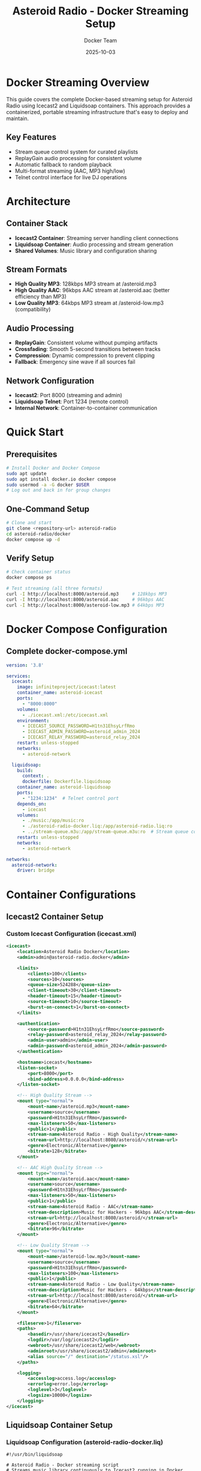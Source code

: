 #+TITLE: Asteroid Radio - Docker Streaming Setup
#+AUTHOR: Docker Team
#+DATE: 2025-10-03

* Docker Streaming Overview

This guide covers the complete Docker-based streaming setup for Asteroid Radio using Icecast2 and Liquidsoap containers. This approach provides a containerized, portable streaming infrastructure that's easy to deploy and maintain.

** Key Features
- Stream queue control system for curated playlists
- ReplayGain audio processing for consistent volume
- Automatic fallback to random playback
- Multi-format streaming (AAC, MP3 high/low)
- Telnet control interface for live DJ operations

* Architecture

** Container Stack
- *Icecast2 Container*: Streaming server handling client connections
- *Liquidsoap Container*: Audio processing and stream generation
- *Shared Volumes*: Music library and configuration sharing

** Stream Formats
- *High Quality MP3*: 128kbps MP3 stream at /asteroid.mp3
- *High Quality AAC*: 96kbps AAC stream at /asteroid.aac (better efficiency than MP3)
- *Low Quality MP3*: 64kbps MP3 stream at /asteroid-low.mp3 (compatibility)

** Audio Processing
- *ReplayGain*: Consistent volume without pumping artifacts
- *Crossfading*: Smooth 5-second transitions between tracks
- *Compression*: Dynamic compression to prevent clipping
- *Fallback*: Emergency sine wave if all sources fail

** Network Configuration
- *Icecast2*: Port 8000 (streaming and admin)
- *Liquidsoap Telnet*: Port 1234 (remote control)
- *Internal Network*: Container-to-container communication

* Quick Start

** Prerequisites
#+BEGIN_SRC bash
# Install Docker and Docker Compose
sudo apt update
sudo apt install docker.io docker compose
sudo usermod -a -G docker $USER
# Log out and back in for group changes
#+END_SRC

** One-Command Setup
#+BEGIN_SRC bash
# Clone and start
git clone <repository-url> asteroid-radio
cd asteroid-radio/docker
docker compose up -d
#+END_SRC

** Verify Setup
#+BEGIN_SRC bash
# Check container status
docker compose ps

# Test streaming (all three formats)
curl -I http://localhost:8000/asteroid.mp3     # 128kbps MP3
curl -I http://localhost:8000/asteroid.aac     # 96kbps AAC
curl -I http://localhost:8000/asteroid-low.mp3 # 64kbps MP3
#+END_SRC

* Docker Compose Configuration

** Complete docker-compose.yml
#+BEGIN_SRC yaml
version: '3.8'

services:
  icecast:
    image: infiniteproject/icecast:latest
    container_name: asteroid-icecast
    ports:
      - "8000:8000"
    volumes:
      - ./icecast.xml:/etc/icecast.xml
    environment:
      - ICECAST_SOURCE_PASSWORD=H1tn31EhsyLrfRmo
      - ICECAST_ADMIN_PASSWORD=asteroid_admin_2024
      - ICECAST_RELAY_PASSWORD=asteroid_relay_2024
    restart: unless-stopped
    networks:
      - asteroid-network

  liquidsoap:
    build:
      context: .
      dockerfile: Dockerfile.liquidsoap
    container_name: asteroid-liquidsoap
    ports:
      - "1234:1234"  # Telnet control port
    depends_on:
      - icecast
    volumes:
      - ./music:/app/music:ro
      - ./asteroid-radio-docker.liq:/app/asteroid-radio.liq:ro
      - ../stream-queue.m3u:/app/stream-queue.m3u:ro  # Stream queue control
    restart: unless-stopped
    networks:
      - asteroid-network

networks:
  asteroid-network:
    driver: bridge
#+END_SRC

* Container Configurations

** Icecast2 Container Setup

*** Custom Icecast Configuration (icecast.xml)
#+BEGIN_SRC xml
<icecast>
    <location>Asteroid Radio Docker</location>
    <admin>admin@asteroid-radio.docker</admin>
    
    <limits>
        <clients>100</clients>
        <sources>10</sources>
        <queue-size>524288</queue-size>
        <client-timeout>30</client-timeout>
        <header-timeout>15</header-timeout>
        <source-timeout>10</source-timeout>
        <burst-on-connect>1</burst-on-connect>
    </limits>
    
    <authentication>
        <source-password>H1tn31EhsyLrfRmo</source-password>
        <relay-password>asteroid_relay_2024</relay-password>
        <admin-user>admin</admin-user>
        <admin-password>asteroid_admin_2024</admin-password>
    </authentication>
    
    <hostname>icecast</hostname>
    <listen-socket>
        <port>8000</port>
        <bind-address>0.0.0.0</bind-address>
    </listen-socket>
    
    <!-- High Quality Stream -->
    <mount type="normal">
        <mount-name>/asteroid.mp3</mount-name>
        <username>source</username>
        <password>H1tn31EhsyLrfRmo</password>
        <max-listeners>50</max-listeners>
        <public>1</public>
        <stream-name>Asteroid Radio - High Quality</stream-name>
        <stream-url>http://localhost:8080/asteroid/</stream-url>
        <genre>Electronic/Alternative</genre>
        <bitrate>128</bitrate>
    </mount>
    
    <!-- AAC High Quality Stream -->
    <mount type="normal">
        <mount-name>/asteroid.aac</mount-name>
        <username>source</username>
        <password>H1tn31EhsyLrfRmo</password>
        <max-listeners>50</max-listeners>
        <public>1</public>
        <stream-name>Asteroid Radio - AAC</stream-name>
        <stream-description>Music for Hackers - 96kbps AAC</stream-description>
        <stream-url>http://localhost:8080/asteroid/</stream-url>
        <genre>Electronic/Alternative</genre>
        <bitrate>96</bitrate>
    </mount>
    
    <!-- Low Quality Stream -->
    <mount type="normal">
        <mount-name>/asteroid-low.mp3</mount-name>
        <username>source</username>
        <password>H1tn31EhsyLrfRmo</password>
        <max-listeners>100</max-listeners>
        <public>1</public>
        <stream-name>Asteroid Radio - Low Quality</stream-name>
        <stream-description>Music for Hackers - 64kbps</stream-description>
        <stream-url>http://localhost:8080/asteroid/</stream-url>
        <genre>Electronic/Alternative</genre>
        <bitrate>64</bitrate>
    </mount>
    
    <fileserve>1</fileserve>
    <paths>
        <basedir>/usr/share/icecast2</basedir>
        <logdir>/var/log/icecast2</logdir>
        <webroot>/usr/share/icecast2/web</webroot>
        <adminroot>/usr/share/icecast2/admin</adminroot>
        <alias source="/" destination="/status.xsl"/>
    </paths>
    
    <logging>
        <accesslog>access.log</accesslog>
        <errorlog>error.log</errorlog>
        <loglevel>3</loglevel>
        <logsize>10000</logsize>
    </logging>
</icecast>
#+END_SRC

** Liquidsoap Container Setup

*** Liquidsoap Configuration (asteroid-radio-docker.liq)
#+BEGIN_SRC liquidsoap
#!/usr/bin/liquidsoap

# Asteroid Radio - Docker streaming script
# Streams music library continuously to Icecast2 running in Docker

# Allow running as root in Docker
set("init.allow_root", true)

# Set log level for debugging
log.level.set(4)

# Enable telnet server for remote control
settings.server.telnet.set(true)
settings.server.telnet.port.set(1234)
settings.server.telnet.bind_addr.set("0.0.0.0")

# Create playlist source from managed stream queue
radio = playlist(
  mode="normal",  # Play in order (not randomized)
  reload=5,       # Check for playlist updates every 5 seconds
  reload_mode="watch",  # Watch file for changes
  "/app/stream-queue.m3u"
)

# Fallback to directory scan if queue is empty
radio_fallback = playlist.safe(
  mode="randomize",
  reload=3600,
  "/app/music/"
)

radio = fallback(track_sensitive=false, [radio, radio_fallback])

# Use ReplayGain for consistent volume without pumping
radio = amplify(1.0, override="replaygain", radio)

# Add smooth crossfade between tracks (5 seconds)
radio = crossfade(
  duration=5.0,
  fade_in=3.0,
  fade_out=3.0,
  radio
)

# Add compressor to prevent clipping
radio = compress(
  ratio=3.0,
  threshold=-15.0,
  attack=50.0,
  release=400.0,
  radio
)

# Create a fallback with emergency content
emergency = sine(440.0)
emergency = amplify(0.1, emergency)

# Make source safe with fallback
radio = fallback(track_sensitive=false, [radio, emergency])

# Add metadata
radio = map_metadata(fun(m) -> 
  [("title", m["title"] ?? "Unknown Track"),
   ("artist", m["artist"] ?? "Unknown Artist"),
   ("album", m["album"] ?? "Unknown Album")], radio)

# High Quality MP3 Stream (128kbps)
output.icecast(
  %mp3(bitrate=128),
  host="icecast",  # Docker service name
  port=8000,
  password="H1tn31EhsyLrfRmo",
  mount="asteroid.mp3",
  name="Asteroid Radio",
  description="Music for Hackers - Streaming from the Asteroid",
  genre="Electronic/Alternative",
  url="http://localhost:8080/asteroid/",
  public=true,
  radio
)

# AAC High Quality Stream (96kbps - better quality than 128kbps MP3)
output.icecast(
  %fdkaac(bitrate=96),
  host="icecast",
  port=8000,
  password="H1tn31EhsyLrfRmo",
  mount="asteroid.aac",
  name="Asteroid Radio (AAC)",
  description="Music for Hackers - High efficiency AAC stream",
  genre="Electronic/Alternative",
  url="http://localhost:8080/asteroid/",
  public=true,
  radio
)

# Low Quality MP3 Stream (for compatibility)
output.icecast(
  %mp3(bitrate=64),
  host="icecast",
  port=8000,
  password="H1tn31EhsyLrfRmo",
  mount="asteroid-low.mp3",
  name="Asteroid Radio (Low Quality)",
  description="Music for Hackers - Low bandwidth stream",
  genre="Electronic/Alternative",
  url="http://localhost:8080/asteroid/",
  public=true,
  radio
)

print("🎵 Asteroid Radio Docker streaming started!")
print("High Quality MP3:  http://localhost:8000/asteroid.mp3")
print("High Quality AAC:  http://localhost:8000/asteroid.aac")
print("Low Quality MP3:   http://localhost:8000/asteroid-low.mp3")
print("Icecast Admin:     http://localhost:8000/admin/")
print("Telnet control:    telnet localhost 1234")
#+END_SRC


* Management Scripts

** Start Script (start-streaming.sh)
#+BEGIN_SRC bash
#!/bin/bash

# Asteroid Radio Docker Streaming Startup Script

set -e

echo "🚀 Starting Asteroid Radio Docker Streaming..."

# Check if Docker is running
if ! docker info > /dev/null 2>&1; then
    echo "❌ Docker is not running. Please start Docker first."
    exit 1
fi

# Create required directories
mkdir -p music/incoming music/library logs

# Set permissions
chmod 755 music/incoming music/library
chmod 777 logs

# Pull latest images
echo "📦 Pulling latest Docker images..."
docker compose pull

# Start services
echo "🎵 Starting streaming services..."
docker compose up -d

# Wait for services to be ready
echo "⏳ Waiting for services to start..."
sleep 10

# Check service status
echo "📊 Checking service status..."
docker compose ps

# Test connectivity
echo "🔍 Testing streaming connectivity..."
if curl -s -I http://localhost:8000/asteroid.mp3 | grep -q "200 OK"; then
    echo "✅ High quality stream is working"
else
    echo "⚠️  High quality stream may not be ready yet"
fi

if curl -s -I http://localhost:8000/asteroid-low.mp3 | grep -q "200 OK"; then
    echo "✅ Low quality MP3 stream is working"
else
    echo "⚠️  Low quality MP3 stream may not be ready yet"
fi

if curl -s -I http://localhost:8000/asteroid.aac | grep -q "200 OK"; then
    echo "✅ AAC stream is working"
else
    echo "⚠️  AAC stream may not be ready yet"
fi

echo ""
echo "🎉 Asteroid Radio Docker setup complete!"
echo ""
echo "📻 Stream URLs:"
echo "   High Quality MP3: http://localhost:8000/asteroid.mp3 (128kbps)"
echo "   High Quality AAC: http://localhost:8000/asteroid.aac (96kbps)"
echo "   Low Quality MP3:  http://localhost:8000/asteroid-low.mp3 (64kbps)"
echo ""
echo "🔧 Admin Interfaces:"
echo "   Icecast:      http://localhost:8000/admin/ (admin/asteroid_admin_2024)"
echo "   Telnet:       telnet localhost 1234"
echo ""
echo "📁 Add music files to: ./music/"
echo "   Files are automatically detected and streamed."
#+END_SRC

** Stop Script (stop-streaming.sh)
#+BEGIN_SRC bash
#!/bin/bash

# Asteroid Radio Docker Streaming Stop Script

echo "🛑 Stopping Asteroid Radio Docker Streaming..."

# Stop all services
docker compose down

# Optional: Remove volumes (uncomment to clean up completely)
# docker compose down -v

echo "✅ All services stopped."
#+END_SRC

** Test Script (test-streaming.sh)
#+BEGIN_SRC bash
#!/bin/bash

# Asteroid Radio Docker Streaming Test Script

echo "🧪 Testing Asteroid Radio Docker Setup..."

# Test container status
echo "📊 Container Status:"
docker compose ps

echo ""
echo "🔍 Testing Connectivity:"

# Test Icecast2
if curl -s -I http://localhost:8000/ | grep -q "200 OK"; then
    echo "✅ Icecast2 server is responding"
else
    echo "❌ Icecast2 server is not responding"
fi

# Test high quality stream
if curl -s -I http://localhost:8000/asteroid.mp3 | grep -q "200 OK"; then
    echo "✅ High quality stream is available"
else
    echo "❌ High quality stream is not available"
fi

# Test low quality stream
if curl -s -I http://localhost:8000/asteroid-low.mp3 | grep -q "200 OK"; then
    echo "✅ Low quality MP3 stream is available"
else
    echo "❌ Low quality MP3 stream is not available"
fi

# Test AAC stream
if curl -s -I http://localhost:8000/asteroid.aac | grep -q "200 OK"; then
    echo "✅ AAC stream is available"
else
    echo "❌ AAC stream is not available"
fi

echo ""
echo "📋 Service Logs (last 10 lines):"
echo "--- Icecast2 ---"
docker compose logs --tail=10 icecast

echo "--- Liquidsoap ---"
docker compose logs --tail=10 liquidsoap

#+END_SRC

* Stream Queue Control

** Overview
The Docker setup integrates with Asteroid's stream queue control system, allowing you to curate exactly what plays on the broadcast stream.

** How It Works
1. Asteroid web app manages =stream-queue.m3u= file in the project root
2. File is mounted into Liquidsoap container at =/app/stream-queue.m3u=
3. Liquidsoap watches the file and reloads every 5 seconds
4. When queue is empty, falls back to random playback from music directory

** Managing the Queue
Use the Asteroid web API or admin interface to control the stream queue:

#+BEGIN_SRC bash
# Add track to queue (requires admin authentication)
curl -X POST http://localhost:8080/api/asteroid/stream/queue/add \
  -d "track-id=42" \
  -b cookies.txt

# View current queue
curl http://localhost:8080/api/asteroid/stream/queue -b cookies.txt

# Clear queue (falls back to random)
curl -X POST http://localhost:8080/api/asteroid/stream/queue/clear \
  -b cookies.txt
#+END_SRC

See =docs/STREAM-CONTROL.org= for complete queue management documentation.

* Volume Management

** Music Library Setup
#+BEGIN_SRC bash
# Music directory already exists in repository
# Copy sample music directly to the music directory
cp ~/path/to/music/*.mp3 docker/music/

# Set permissions
chmod 755 docker/music/
sudo chown -R $USER:$USER docker/music/
#+END_SRC

** Persistent Data
- *Music Library*: =./music/= - Mounted as volume
- *Logs*: =./logs/= - Container logs and streaming logs
- *Configuration*: =./liquidsoap/= and =./icecast.xml= - Read-only configs

* Networking

** Internal Container Network
- Containers communicate via =asteroid-network= bridge
- Liquidsoap connects to Icecast using hostname =icecast=
- Telnet control available on port 1234 for Liquidsoap management

** External Access
- *Port 8000*: Icecast2 streaming and admin interface
- *Port 1234*: Liquidsoap telnet control interface
- All services bind to =0.0.0.0= for external access

** WSL Compatibility
#+BEGIN_SRC bash
# Find WSL IP for external access
ip addr show eth0 | grep inet

# Access from Windows host
# http://[IP-ADDRESS]:8000/asteroid.mp3     # 128kbps MP3
# http://[IP-ADDRESS]:8000/asteroid.aac     # 96kbps AAC  
# http://[IP-ADDRESS]:8000/asteroid-low.mp3 # 64kbps MP3
#+END_SRC

* Production Deployment

** Docker Swarm Setup
#+BEGIN_SRC yaml
# docker compose.prod.yml
version: '3.8'

services:
  icecast:
    image: moul/icecast
    deploy:
      replicas: 1
      restart_policy:
        condition: on-failure
    # ... rest of configuration

  liquidsoap:
    image: savonet/liquidsoap:v2.2.x
    deploy:
      replicas: 1
      restart_policy:
        condition: on-failure
    # ... rest of configuration
#+END_SRC

** Environment Variables
#+BEGIN_SRC bash
# Production environment
export ASTEROID_ENV=production
export ASTEROID_STREAM_QUALITY=high
export ASTEROID_MAX_LISTENERS=200
export ICECAST_ADMIN_PASSWORD=secure_password_here
#+END_SRC

** SSL/TLS Setup
Use reverse proxy (nginx/traefik) for HTTPS termination:
#+BEGIN_SRC yaml
# Add to docker-compose.yml
  nginx:
    image: nginx:alpine
    ports:
      - "80:80"
      - "443:443"
    volumes:
      - ./nginx.conf:/etc/nginx/nginx.conf:ro
      - ./ssl:/etc/ssl:ro
#+END_SRC

* Monitoring and Logging

** Container Health Checks
#+BEGIN_SRC bash
# Check container health
docker compose exec icecast curl -f http://localhost:8000/status.xsl
docker compose exec liquidsoap ps aux | grep liquidsoap

# Test telnet control interface
echo "help" | nc localhost 1234
#+END_SRC

** Log Management
#+BEGIN_SRC bash
# View real-time logs
docker compose logs -f

# View specific service logs
docker compose logs -f icecast
docker compose logs -f liquidsoap

# Log rotation setup
docker run --log-driver=json-file --log-opt max-size=10m --log-opt max-file=3
#+END_SRC

* Troubleshooting

** Common Docker Issues

*** Container Won't Start
#+BEGIN_SRC bash
# Check container logs
docker compose logs [service-name]

# Check resource usage
docker stats

# Verify configuration files
docker compose config
#+END_SRC

*** Streaming Issues
#+BEGIN_SRC bash
# Test internal connectivity
docker compose exec liquidsoap ping icecast

# Check Liquidsoap connection and logs
docker compose logs liquidsoap

# Test telnet interface
echo "request.queue" | nc localhost 1234
#+END_SRC

*** Permission Issues
#+BEGIN_SRC bash
# Fix music directory permissions
sudo chown -R $USER:$USER docker/music/
chmod 755 docker/music/
#+END_SRC

** Performance Tuning

*** Resource Limits
#+BEGIN_SRC yaml
# Add to services in docker-compose.yml
    deploy:
      resources:
        limits:
          memory: 512M
          cpus: '0.5'
        reservations:
          memory: 256M
          cpus: '0.25'
#+END_SRC

*** Network Optimization
#+BEGIN_SRC yaml
# Optimize network settings
networks:
  asteroid-network:
    driver: bridge
    driver_opts:
      com.docker.network.driver.mtu: 1500
#+END_SRC

This Docker streaming setup provides a complete containerized solution for Asteroid Radio with professional streaming capabilities and easy deployment.
